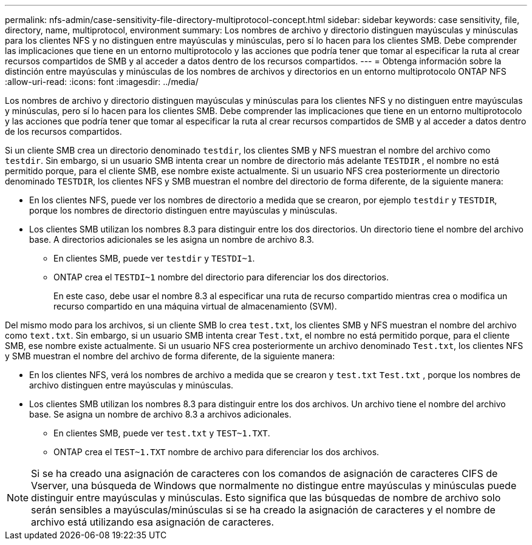 ---
permalink: nfs-admin/case-sensitivity-file-directory-multiprotocol-concept.html 
sidebar: sidebar 
keywords: case sensitivity, file, directory, name, multiprotocol, environment 
summary: Los nombres de archivo y directorio distinguen mayúsculas y minúsculas para los clientes NFS y no distinguen entre mayúsculas y minúsculas, pero sí lo hacen para los clientes SMB. Debe comprender las implicaciones que tiene en un entorno multiprotocolo y las acciones que podría tener que tomar al especificar la ruta al crear recursos compartidos de SMB y al acceder a datos dentro de los recursos compartidos. 
---
= Obtenga información sobre la distinción entre mayúsculas y minúsculas de los nombres de archivos y directorios en un entorno multiprotocolo ONTAP NFS
:allow-uri-read: 
:icons: font
:imagesdir: ../media/


[role="lead"]
Los nombres de archivo y directorio distinguen mayúsculas y minúsculas para los clientes NFS y no distinguen entre mayúsculas y minúsculas, pero sí lo hacen para los clientes SMB. Debe comprender las implicaciones que tiene en un entorno multiprotocolo y las acciones que podría tener que tomar al especificar la ruta al crear recursos compartidos de SMB y al acceder a datos dentro de los recursos compartidos.

Si un cliente SMB crea un directorio denominado `testdir`, los clientes SMB y NFS muestran el nombre del archivo como `testdir`. Sin embargo, si un usuario SMB intenta crear un nombre de directorio más adelante `TESTDIR` , el nombre no está permitido porque, para el cliente SMB, ese nombre existe actualmente. Si un usuario NFS crea posteriormente un directorio denominado `TESTDIR`, los clientes NFS y SMB muestran el nombre del directorio de forma diferente, de la siguiente manera:

* En los clientes NFS, puede ver los nombres de directorio a medida que se crearon, por ejemplo `testdir` y `TESTDIR`, porque los nombres de directorio distinguen entre mayúsculas y minúsculas.
* Los clientes SMB utilizan los nombres 8.3 para distinguir entre los dos directorios. Un directorio tiene el nombre del archivo base. A directorios adicionales se les asigna un nombre de archivo 8.3.
+
** En clientes SMB, puede ver `testdir` y `TESTDI~1`.
** ONTAP crea el `TESTDI~1` nombre del directorio para diferenciar los dos directorios.
+
En este caso, debe usar el nombre 8.3 al especificar una ruta de recurso compartido mientras crea o modifica un recurso compartido en una máquina virtual de almacenamiento (SVM).





Del mismo modo para los archivos, si un cliente SMB lo crea `test.txt`, los clientes SMB y NFS muestran el nombre del archivo como `text.txt`. Sin embargo, si un usuario SMB intenta crear `Test.txt`, el nombre no está permitido porque, para el cliente SMB, ese nombre existe actualmente. Si un usuario NFS crea posteriormente un archivo denominado `Test.txt`, los clientes NFS y SMB muestran el nombre del archivo de forma diferente, de la siguiente manera:

* En los clientes NFS, verá los nombres de archivo a medida que se crearon y `test.txt` `Test.txt` , porque los nombres de archivo distinguen entre mayúsculas y minúsculas.
* Los clientes SMB utilizan los nombres 8.3 para distinguir entre los dos archivos. Un archivo tiene el nombre del archivo base. Se asigna un nombre de archivo 8.3 a archivos adicionales.
+
** En clientes SMB, puede ver `test.txt` y `TEST~1.TXT`.
** ONTAP crea el `TEST~1.TXT` nombre de archivo para diferenciar los dos archivos.




[NOTE]
====
Si se ha creado una asignación de caracteres con los comandos de asignación de caracteres CIFS de Vserver, una búsqueda de Windows que normalmente no distingue entre mayúsculas y minúsculas puede distinguir entre mayúsculas y minúsculas. Esto significa que las búsquedas de nombre de archivo solo serán sensibles a mayúsculas/minúsculas si se ha creado la asignación de caracteres y el nombre de archivo está utilizando esa asignación de caracteres.

====